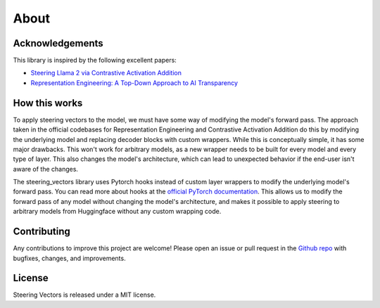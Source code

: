 About
=====

Acknowledgements
----------------

This library is inspired by the following excellent papers:

* `Steering Llama 2 via Contrastive Activation Addition <https://arxiv.org/abs/2312.06681>`_
* `Representation Engineering: A Top-Down Approach to AI Transparency <https://arxiv.org/abs/2310.01405>`_

How this works
--------------
To apply steering vectors to the model, we must have some way of modifying the model's forward pass.
The approach taken in the official codebases for Representation Engineering and Contrastive Activation
Addition do this by modifying the underlying model and replacing decoder blocks with custom wrappers.
While this is conceptually simple, it has some major drawbacks. This won't work for arbitrary models, as a new
wrapper needs to be built for every model and every type of layer. This also changes the model's architecture,
which can lead to unexpected behavior if the end-user isn't aware of the changes.

The steering_vectors library uses Pytorch hooks instead of custom layer wrappers to modify the underlying model's forward pass.
You can read more about hooks at the `official PyTorch documentation <https://pytorch.org/docs/stable/generated/torch.nn.modules.module.register_module_forward_hook.html>`_.
This allows us to modify the forward pass of any model without changing the model's architecture, and makes it possible
to apply steering to arbitrary models from Huggingface without any custom wrapping code.


Contributing
------------

Any contributions to improve this project are welcome! Please open an issue or pull request in the `Github repo <https://github.com/steering-vectors/steering-vectors>`_ with bugfixes, changes, and improvements.

License
-------

Steering Vectors is released under a MIT license.
